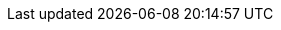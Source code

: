 ifdef::manual[]
Enter an optional comment about the manufacturer.
This is an internal comment, i.e. it is only visible in your plentymarkets system.
endif::manual[]

ifdef::import[]
Enter an optional comment about the manufacturer into the CSV file.
This is an internal comment, i.e. it is only visible in your plentymarkets system.

*_Default value_*: No default value

*_Permitted import values_*: Alpha-numeric

You can find the result of the import in the back end menu: <<item/settings/manufacturers#100, Setup » Item » Manufacturers » Tab: Settings » Entry field: Comment>>
endif::import[]

ifdef::export,catalogue[]
A comment about the manufacturer.
This is an internal comment, i.e. it is only visible in your plentymarkets system.

Corresponds to the option in the menu: <<item/settings/manufacturers#, Setup » Item » Manufacturers » [Open manufacturer] » Entry field: Comment>>
endif::export,catalogue[]
